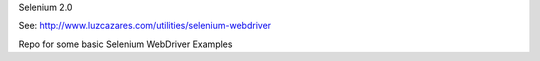 Selenium 2.0

See: http://www.luzcazares.com/utilities/selenium-webdriver

Repo for some basic Selenium WebDriver Examples

